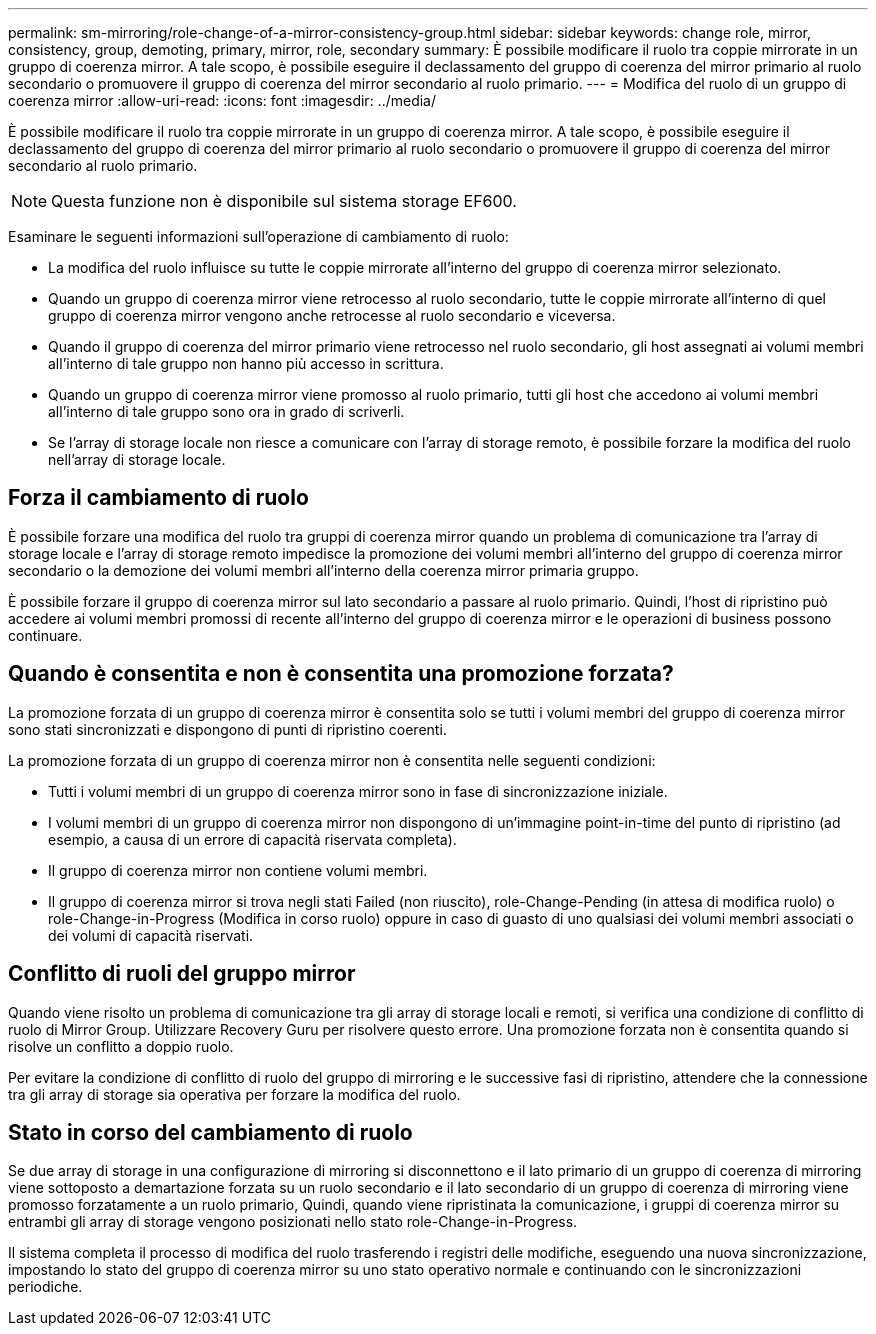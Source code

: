 ---
permalink: sm-mirroring/role-change-of-a-mirror-consistency-group.html 
sidebar: sidebar 
keywords: change role, mirror, consistency, group, demoting, primary, mirror, role, secondary 
summary: È possibile modificare il ruolo tra coppie mirrorate in un gruppo di coerenza mirror. A tale scopo, è possibile eseguire il declassamento del gruppo di coerenza del mirror primario al ruolo secondario o promuovere il gruppo di coerenza del mirror secondario al ruolo primario. 
---
= Modifica del ruolo di un gruppo di coerenza mirror
:allow-uri-read: 
:icons: font
:imagesdir: ../media/


[role="lead"]
È possibile modificare il ruolo tra coppie mirrorate in un gruppo di coerenza mirror. A tale scopo, è possibile eseguire il declassamento del gruppo di coerenza del mirror primario al ruolo secondario o promuovere il gruppo di coerenza del mirror secondario al ruolo primario.

[NOTE]
====
Questa funzione non è disponibile sul sistema storage EF600.

====
Esaminare le seguenti informazioni sull'operazione di cambiamento di ruolo:

* La modifica del ruolo influisce su tutte le coppie mirrorate all'interno del gruppo di coerenza mirror selezionato.
* Quando un gruppo di coerenza mirror viene retrocesso al ruolo secondario, tutte le coppie mirrorate all'interno di quel gruppo di coerenza mirror vengono anche retrocesse al ruolo secondario e viceversa.
* Quando il gruppo di coerenza del mirror primario viene retrocesso nel ruolo secondario, gli host assegnati ai volumi membri all'interno di tale gruppo non hanno più accesso in scrittura.
* Quando un gruppo di coerenza mirror viene promosso al ruolo primario, tutti gli host che accedono ai volumi membri all'interno di tale gruppo sono ora in grado di scriverli.
* Se l'array di storage locale non riesce a comunicare con l'array di storage remoto, è possibile forzare la modifica del ruolo nell'array di storage locale.




== Forza il cambiamento di ruolo

È possibile forzare una modifica del ruolo tra gruppi di coerenza mirror quando un problema di comunicazione tra l'array di storage locale e l'array di storage remoto impedisce la promozione dei volumi membri all'interno del gruppo di coerenza mirror secondario o la demozione dei volumi membri all'interno della coerenza mirror primaria gruppo.

È possibile forzare il gruppo di coerenza mirror sul lato secondario a passare al ruolo primario. Quindi, l'host di ripristino può accedere ai volumi membri promossi di recente all'interno del gruppo di coerenza mirror e le operazioni di business possono continuare.



== Quando è consentita e non è consentita una promozione forzata?

La promozione forzata di un gruppo di coerenza mirror è consentita solo se tutti i volumi membri del gruppo di coerenza mirror sono stati sincronizzati e dispongono di punti di ripristino coerenti.

La promozione forzata di un gruppo di coerenza mirror non è consentita nelle seguenti condizioni:

* Tutti i volumi membri di un gruppo di coerenza mirror sono in fase di sincronizzazione iniziale.
* I volumi membri di un gruppo di coerenza mirror non dispongono di un'immagine point-in-time del punto di ripristino (ad esempio, a causa di un errore di capacità riservata completa).
* Il gruppo di coerenza mirror non contiene volumi membri.
* Il gruppo di coerenza mirror si trova negli stati Failed (non riuscito), role-Change-Pending (in attesa di modifica ruolo) o role-Change-in-Progress (Modifica in corso ruolo) oppure in caso di guasto di uno qualsiasi dei volumi membri associati o dei volumi di capacità riservati.




== Conflitto di ruoli del gruppo mirror

Quando viene risolto un problema di comunicazione tra gli array di storage locali e remoti, si verifica una condizione di conflitto di ruolo di Mirror Group. Utilizzare Recovery Guru per risolvere questo errore. Una promozione forzata non è consentita quando si risolve un conflitto a doppio ruolo.

Per evitare la condizione di conflitto di ruolo del gruppo di mirroring e le successive fasi di ripristino, attendere che la connessione tra gli array di storage sia operativa per forzare la modifica del ruolo.



== Stato in corso del cambiamento di ruolo

Se due array di storage in una configurazione di mirroring si disconnettono e il lato primario di un gruppo di coerenza di mirroring viene sottoposto a demartazione forzata su un ruolo secondario e il lato secondario di un gruppo di coerenza di mirroring viene promosso forzatamente a un ruolo primario, Quindi, quando viene ripristinata la comunicazione, i gruppi di coerenza mirror su entrambi gli array di storage vengono posizionati nello stato role-Change-in-Progress.

Il sistema completa il processo di modifica del ruolo trasferendo i registri delle modifiche, eseguendo una nuova sincronizzazione, impostando lo stato del gruppo di coerenza mirror su uno stato operativo normale e continuando con le sincronizzazioni periodiche.
